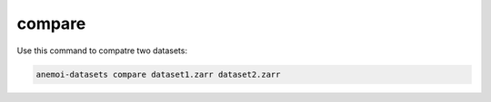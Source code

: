 #########
 compare
#########

Use this command to compatre two datasets:

.. code:: bash

   anemoi-datasets compare dataset1.zarr dataset2.zarr
